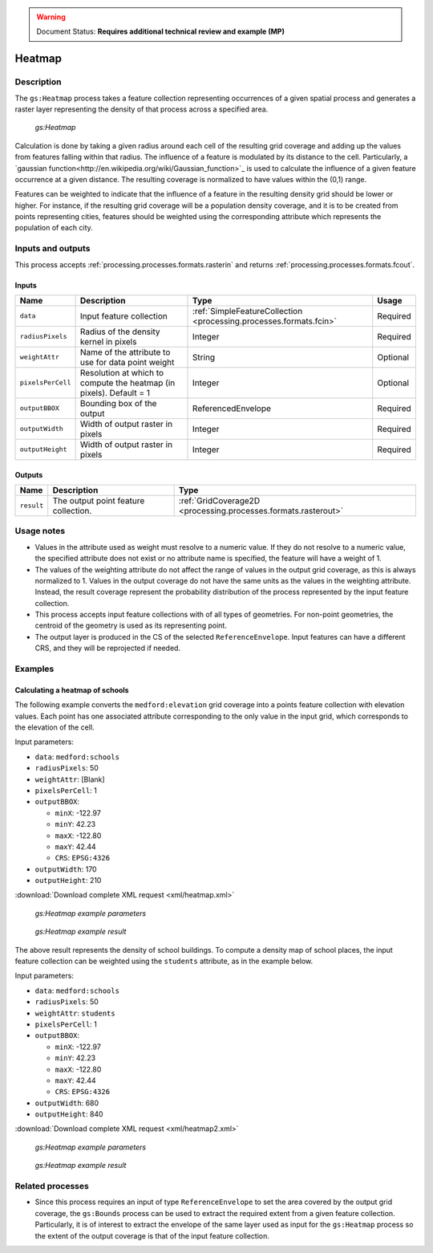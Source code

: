 .. _processing.processes.raster.heatmap:

.. warning:: Document Status: **Requires additional technical review and example (MP)**

Heatmap
=======================

Description
-----------

The ``gs:Heatmap`` process takes a feature collection representing occurrences of a given spatial process and generates a raster layer representing the density of that process across a specified area.

.. figure:: img/rasteraspoints.png

   *gs:Heatmap*

Calculation is done by taking a given radius around each cell of the resulting grid coverage and adding up the values from features falling within that radius. The influence of a feature is modulated by its distance to the cell. Particularly, a `gaussian function<http://en.wikipedia.org/wiki/Gaussian_function>`_ is used to calculate the influence of a given feature occurrence at a given distance. The resulting coverage is normalized to have values within the (0,1) range.

Features can be weighted to indicate that the influence of a feature in the resulting density grid should be lower or higher. For instance, if the resulting grid coverage will be a population density coverage, and it is to be created from points representing cities, features should be weighted using the corresponding attribute which represents the population of each city.

Inputs and outputs
------------------

This process accepts :ref:`processing.processes.formats.rasterin` and returns :ref:`processing.processes.formats.fcout`.

Inputs
~~~~~~

.. list-table::
   :header-rows: 1

   * - Name
     - Description
     - Type
     - Usage
   * - ``data``
     - Input feature collection
     - :ref:`SimpleFeatureCollection <processing.processes.formats.fcin>`
     - Required
   * - ``radiusPixels``
     - Radius of the density kernel in pixels
     - Integer
     - Required
   * - ``weightAttr``
     - Name of the attribute to use for data point weight
     - String
     - Optional
   * - ``pixelsPerCell``
     - Resolution at which to compute the heatmap (in pixels). Default = 1
     - Integer
     - Optional
   * - ``outputBBOX``
     - Bounding box of the output
     - ReferencedEnvelope
     - Required     
   * - ``outputWidth``
     - Width of output raster in pixels
     - Integer
     - Required
   * - ``outputHeight``
     - Width of output raster in pixels
     - Integer
     - Required     
Outputs
~~~~~~~

.. list-table::
   :header-rows: 1

   * - Name
     - Description
     - Type
   * - ``result``
     - The output point feature collection.
     - :ref:`GridCoverage2D <processing.processes.formats.rasterout>`


Usage notes
-----------

* Values in the attribute used as weight must resolve to a numeric value. If they do not resolve to a numeric value, the specified attribute does not exist or no attribute name is specified, the feature will have a weight of 1.
* The values of the weighting attribute do not affect the range of values in the output grid coverage, as this is always normalized to 1. Values in the output coverage do not have the same units as the values in the weighting attribute. Instead, the result coverage represent the probability distribution of the process represented by the input feature collection.
* This process accepts input feature collections with of all types of geometries. For non-point geometries, the centroid of the geometry is used as its representing point.
* The output layer is produced in the CS of the selected ``ReferenceEnvelope``. Input features can have a different CRS, and they will be reprojected if needed.

Examples
--------

Calculating a heatmap of schools
~~~~~~~~~~~~~~~~~~~~~~~~~~~~~~~~~~~~~~~~~~

The following example converts the ``medford:elevation`` grid coverage into a points feature collection with elevation values. Each point has one associated attribute corresponding to the only value in the input grid, which corresponds to the elevation of the cell.

Input parameters:

* ``data``: ``medford:schools``
* ``radiusPixels``: 50
* ``weightAttr``: [Blank]
* ``pixelsPerCell``: 1
* ``outputBBOX``: 

  * ``minX``: -122.97
  * ``minY``: 42.23
  * ``maxX``: -122.80
  * ``maxY``: 42.44
  * ``CRS``: ``EPSG:4326`` 

* ``outputWidth``: 170
* ``outputHeight``: 210


:download:`Download complete XML request <xml/heatmap.xml>`

.. figure:: img/heatmapUI.png

   *gs:Heatmap example parameters*

.. figure:: img/heatmapexample.png

   *gs:Heatmap example result*

The above result represents the density of school buildings. To compute a density map of school places, the input feature collection can be weighted using the ``students`` attribute, as in the example below.

Input parameters:

* ``data``: ``medford:schools``
* ``radiusPixels``: 50
* ``weightAttr``: ``students``
* ``pixelsPerCell``: 1
* ``outputBBOX``: 

  * ``minX``: -122.97
  * ``minY``: 42.23
  * ``maxX``: -122.80
  * ``maxY``: 42.44
  * ``CRS``: ``EPSG:4326`` 

* ``outputWidth``: 680
* ``outputHeight``: 840

:download:`Download complete XML request <xml/heatmap2.xml>`

.. figure:: img/heatmapUI2.png

   *gs:Heatmap example parameters*

.. figure:: img/heatmapexample2.png

   *gs:Heatmap example result*


Related processes
-----------------

* Since this process requires an input of type ``ReferenceEnvelope`` to set the area covered by the output grid coverage, the ``gs:Bounds`` process can be used to extract the required extent from a given feature collection. Particularly, it is of interest to extract the envelope of the same layer used as input for the ``gs:Heatmap`` process so the extent of the output coverage is that of the input feature collection.

